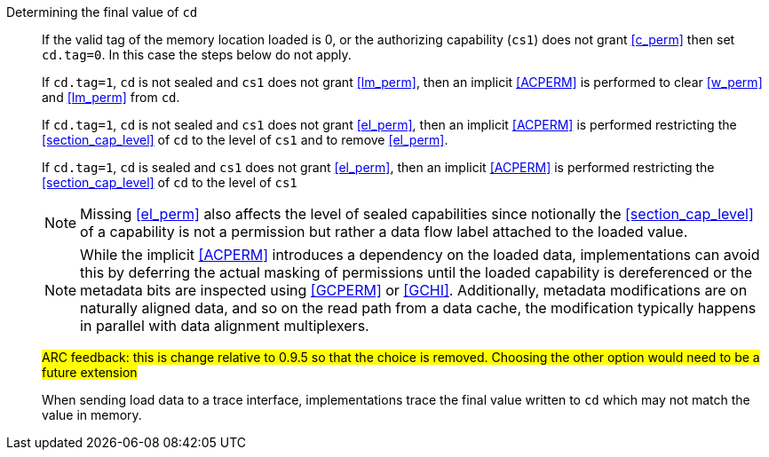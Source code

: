 Determining the final value of `cd`::
If the valid tag of the memory location loaded is 0, or the authorizing capability (`cs1`) does not grant <<c_perm>> then set `cd.tag=0`. In this case the steps below do not apply.
+
If `cd.tag=1`, `cd` is not sealed and `cs1` does not grant <<lm_perm>>, then an implicit <<ACPERM>> is performed to clear <<w_perm>> and <<lm_perm>> from `cd`.
+
If `cd.tag=1`, `cd` is not sealed and `cs1` does not grant <<el_perm>>, then an implicit <<ACPERM>> is performed restricting the <<section_cap_level>> of `cd` to the level of `cs1` and to remove <<el_perm>>.
+
If `cd.tag=1`, `cd` is sealed and `cs1` does not grant <<el_perm>>, then an implicit <<ACPERM>> is performed restricting the <<section_cap_level>> of `cd` to the level of `cs1`
+
NOTE: Missing <<el_perm>> also affects the level of sealed capabilities since notionally the <<section_cap_level>> of a capability is not a permission but rather a data flow label attached to the loaded value.
+
NOTE: While the implicit <<ACPERM>> introduces a dependency on the loaded data, implementations can avoid this by deferring the actual masking of permissions until the loaded capability is dereferenced or the metadata bits are inspected using <<GCPERM>> or <<GCHI>>. Additionally, metadata modifications  are on naturally aligned data, and so on the read path from a data cache, the modification typically happens in parallel with data alignment multiplexers.
+
#ARC feedback: this is change relative to 0.9.5 so that the choice is removed. Choosing the other option would need to be a future extension#
+
When sending load data to a trace interface, implementations trace the final value written to `cd` which may not match the value in memory.

